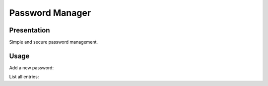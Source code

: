 ++++++++++++++++
Password Manager
++++++++++++++++

Presentation
============

Simple and secure password management.

Usage
=====

Add a new password:

.. code:: bash
    $ ./pwdmanager add passwd.txt serviceName userName password

List all entries:

.. code:: bash
    $ ./pwdmanager list passwd.txt
